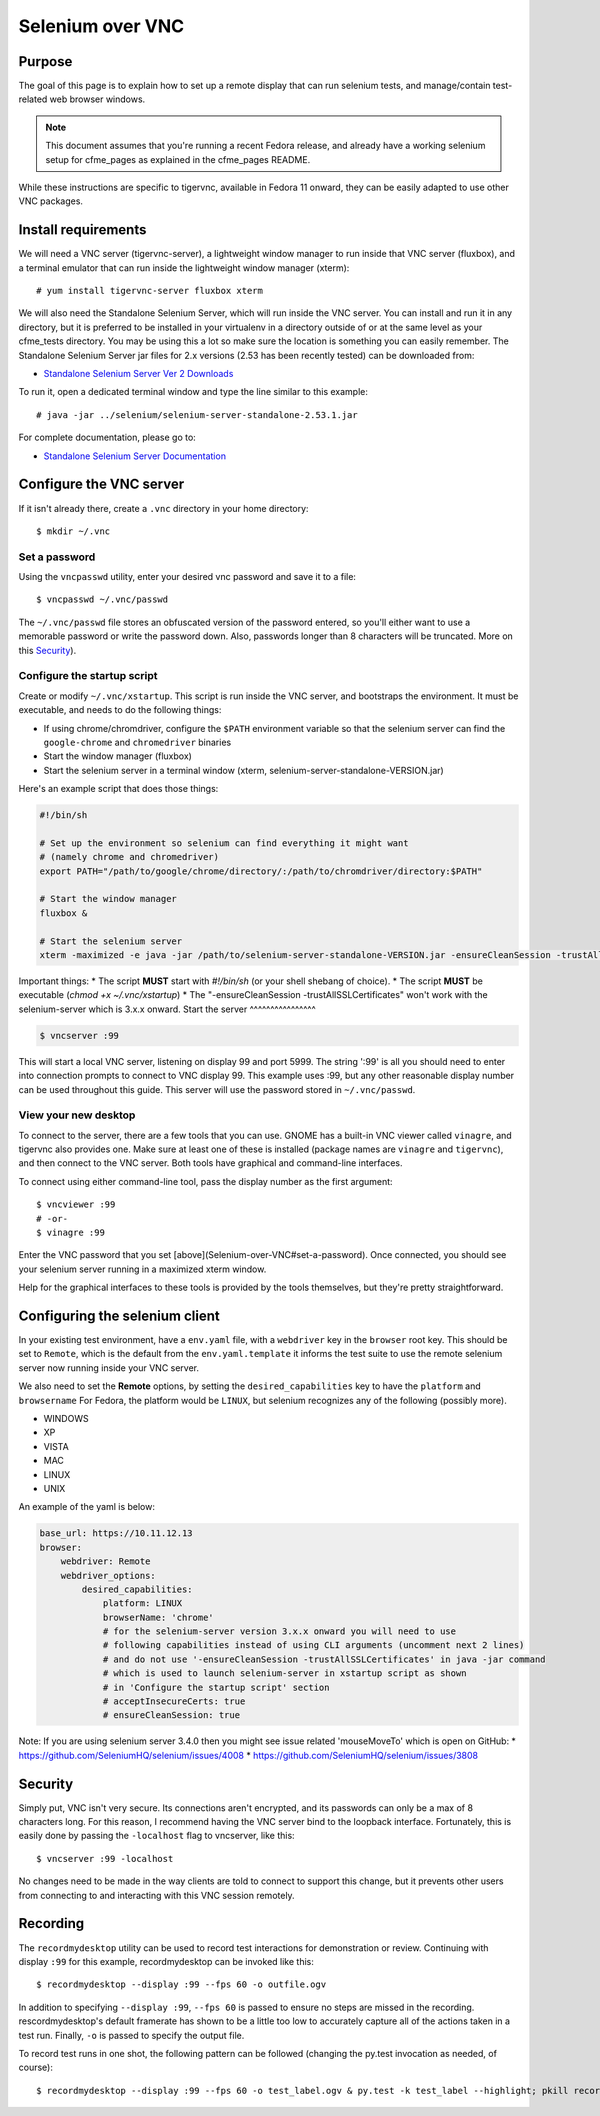 .. _vnc_selenium:

Selenium over VNC
=================

Purpose
-------

The goal of this page is to explain how to set up a remote display that can run selenium
tests, and manage/contain test-related web browser windows.

.. note:: This document assumes that you're running a recent Fedora release, and already
   have a working selenium setup for cfme_pages as explained in the cfme_pages README.

While these instructions are specific to tigervnc, available in Fedora 11 onward, they can
be easily adapted to use other VNC packages.

Install requirements
--------------------

We will need a VNC server (tigervnc-server), a lightweight window manager to run inside that
VNC server (fluxbox), and a terminal emulator that can run inside the lightweight window
manager (xterm)::

    # yum install tigervnc-server fluxbox xterm

We will also need the Standalone Selenium Server, which will run inside the VNC server. You can install and run it in any directory, but it is preferred to be installed in your virtualenv in a directory outside of or at the same level as your cfme_tests directory. You may be using this a lot so make sure the location is something you can easily remember.  The Standalone Selenium Server jar files for 2.x versions (2.53 has been recently tested) can be downloaded from:

* `Standalone Selenium Server Ver 2 Downloads <http://selenium-release.storage.googleapis.com/index.html>`_

To run it, open a dedicated terminal window and type the line similar to this example::

    # java -jar ../selenium/selenium-server-standalone-2.53.1.jar

For complete documentation, please go to:

* `Standalone Selenium Server Documentation <http://docs.seleniumhq.org/docs/03_webdriver.jsp#running-standalone-selenium-server-for-use-with-remotedrivers>`_


Configure the VNC server
------------------------

If it isn't already there, create a ``.vnc`` directory in your home directory::

    $ mkdir ~/.vnc

Set a password
^^^^^^^^^^^^^^

Using the ``vncpasswd`` utility, enter your desired vnc password and save it to a file::

    $ vncpasswd ~/.vnc/passwd

The ``~/.vnc/passwd`` file stores an obfuscated version of the password entered, so you'll
either want to use a memorable password or write the password down. Also, passwords longer
than 8 characters will be truncated. More on this `Security`_).

Configure the startup script
^^^^^^^^^^^^^^^^^^^^^^^^^^^^

Create or modify ``~/.vnc/xstartup``. This script is run inside the VNC server, and
bootstraps the environment. It must be executable, and needs to do the following things:

* If using chrome/chromdriver, configure the ``$PATH`` environment variable so that the
  selenium server can find the ``google-chrome`` and ``chromedriver`` binaries
* Start the window manager (fluxbox)
* Start the selenium server in a terminal window (xterm, selenium-server-standalone-VERSION.jar)

Here's an example script that does those things:

.. code-block:: bash

    #!/bin/sh

    # Set up the environment so selenium can find everything it might want
    # (namely chrome and chromedriver)
    export PATH="/path/to/google/chrome/directory/:/path/to/chromdriver/directory:$PATH"

    # Start the window manager
    fluxbox &

    # Start the selenium server
    xterm -maximized -e java -jar /path/to/selenium-server-standalone-VERSION.jar -ensureCleanSession -trustAllSSLCertificates &

Important things:
* The script **MUST** start with `#!/bin/sh` (or your shell shebang of choice).
* The script **MUST** be executable (`chmod +x ~/.vnc/xstartup`)
* The "-ensureCleanSession -trustAllSSLCertificates"  won't work with the selenium-server which is 3.x.x onward.
Start the server
^^^^^^^^^^^^^^^^

.. code-block:: bash

    $ vncserver :99

This will start a local VNC server, listening on display 99 and port 5999. The string
':99' is all you should need to enter into connection prompts to connect to VNC display
99. This example uses :99, but any other reasonable display number can be used throughout
this guide. This server will use the password stored in ``~/.vnc/passwd``.

View your new desktop
^^^^^^^^^^^^^^^^^^^^^

To connect to the server, there are a few tools that you can use. GNOME has a built-in
VNC viewer called ``vinagre``, and tigervnc also provides one. Make sure at least one of
these is installed (package names are ``vinagre`` and ``tigervnc``), and then connect to
the VNC server. Both tools have graphical and command-line interfaces.

To connect using either command-line tool, pass the display number as the first argument::

    $ vncviewer :99
    # -or-
    $ vinagre :99

Enter the VNC password that you set [above](Selenium-over-VNC#set-a-password). Once
connected, you should see your selenium server running in a maximized xterm window.

Help for the graphical interfaces to these tools is provided by the tools themselves,
but they're pretty straightforward.

Configuring the selenium client
-------------------------------

In your existing test environment, have a ``env.yaml`` file, with a
``webdriver`` key in the ``browser`` root key. This should be set to ``Remote``, which is the
default from the ``env.yaml.template`` it informs the test suite to use the remote
selenium server now running inside your VNC server.

We also need to set the **Remote** options, by setting the ``desired_capabilities`` key
to have the ``platform`` and ``browsername`` For Fedora, the platform would be ``LINUX``,
but selenium recognizes any of the following (possibly more).

* WINDOWS
* XP
* VISTA
* MAC
* LINUX
* UNIX

An example of the yaml is below:


.. code-block:: yaml

   base_url: https://10.11.12.13
   browser:
       webdriver: Remote
       webdriver_options:
           desired_capabilities:
               platform: LINUX
               browserName: 'chrome'
               # for the selenium-server version 3.x.x onward you will need to use
               # following capabilities instead of using CLI arguments (uncomment next 2 lines)
               # and do not use '-ensureCleanSession -trustAllSSLCertificates' in java -jar command
               # which is used to launch selenium-server in xstartup script as shown 
               # in 'Configure the startup script' section
               # acceptInsecureCerts: true
               # ensureCleanSession: true


Note: 
If you are using selenium server 3.4.0 then you might see issue related 'mouseMoveTo' which is open on GitHub:
* https://github.com/SeleniumHQ/selenium/issues/4008
* https://github.com/SeleniumHQ/selenium/issues/3808


Security
--------

Simply put, VNC isn't very secure. Its connections aren't encrypted, and its passwords
can only be a max of 8 characters long. For this reason, I recommend having the VNC
server bind to the loopback interface. Fortunately, this is easily done by passing the
``-localhost`` flag to vncserver, like this::

    $ vncserver :99 -localhost

No changes need to be made in the way clients are told to connect to support this change,
but it prevents other users from connecting to and interacting with this VNC session remotely.

Recording
---------

The ``recordmydesktop`` utility can be used to record test interactions for demonstration
or review. Continuing with display ``:99`` for this example, recordmydesktop can be
invoked like this::

    $ recordmydesktop --display :99 --fps 60 -o outfile.ogv

In addition to specifying ``--display :99``, ``--fps 60`` is passed to ensure no steps
are missed in the recording. rescordmydesktop's default framerate has shown to be a
little too low to accurately capture all of the actions taken in a test run. Finally,
``-o`` is passed to specify the output file.

To record test runs in one shot, the following pattern can be followed (changing the
py.test invocation as needed, of course)::

    $ recordmydesktop --display :99 --fps 60 -o test_label.ogv & py.test -k test_label --highlight; pkill recordmydesktop
